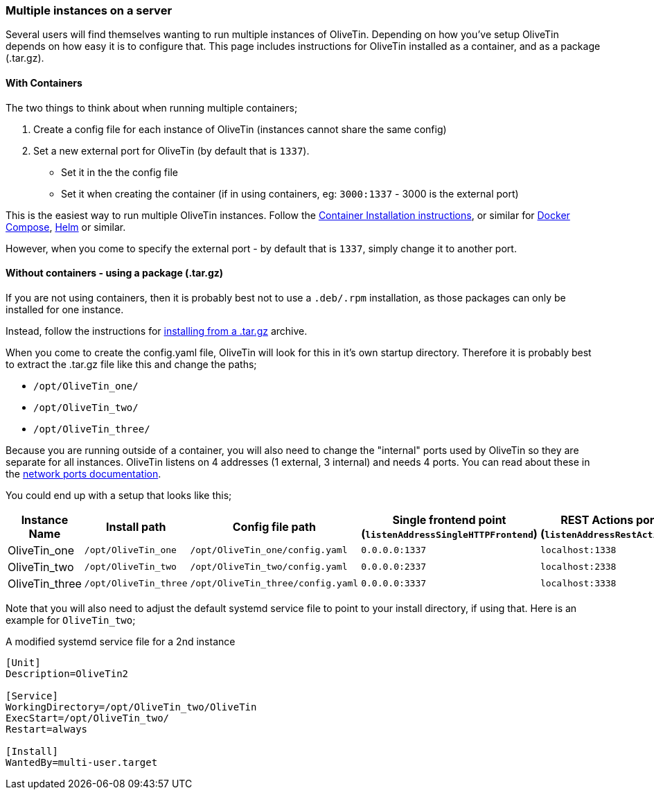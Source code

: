 [#multi-inst]
=== Multiple instances on a server

Several users will find themselves wanting to run multiple instances of OliveTin. Depending on how you've setup OliveTin depends on how easy it is to configure that. This page includes instructions for OliveTin installed as a container, and as a package (.tar.gz).

==== With Containers

The two things to think about when running multiple containers;

1. Create a config file for each instance of OliveTin (instances cannot share the same config)
2. Set a new external port for OliveTin (by default that is `1337`).
** Set it in the the config file 
** Set it when creating the container (if in using containers, eg: `3000:1337` - 3000 is the external port)


This is the easiest way to run multiple OliveTin instances. Follow the <<install-container,Container Installation instructions>>, or similar for <<install-compose,Docker Compose>>, <<install-helm,Helm>> or similar.

However, when you come to specify the external port - by default that is `1337`, simply change it to another port. 

==== Without containers - using a package (.tar.gz)

If you are not using containers, then it is probably best not to use a `.deb/.rpm` installation, as those packages can only be installed for one instance.

Instead, follow the instructions for <<install-targz,installing from a .tar.gz>> archive. 

When you come to create the config.yaml file, OliveTin will look for this in it's own startup directory. Therefore it is probably best to extract the .tar.gz file like this and change the paths;

* `/opt/OliveTin_one/`
* `/opt/OliveTin_two/`
* `/opt/OliveTin_three/`

Because you are running outside of a container, you will also need to change the "internal" ports used by OliveTin so they are separate for all instances. OliveTin listens on 4 addresses (1 external, 3 internal) and needs 4 ports. You can read about these in the <<network-ports,network ports documentation>>.

You could end up with a setup that looks like this;

[%header]
|===
| Instance Name          | Install path          | Config file path                  | Single frontend point (`listenAddressSingleHTTPFrontend`)   | REST Actions port (`listenAddressRestActions`)  | gRPC Actions port (`listenAddressGrpcActions`)   | WebUI Port (`listenAddressWebUI`)
| OliveTin_one           | `/opt/OliveTin_one`   | `/opt/OliveTin_one/config.yaml`   | `0.0.0.0:1337`           | `localhost:1338`    | `localhost:1339`      | `localhost:1340`
| OliveTin_two           | `/opt/OliveTin_two`   | `/opt/OliveTin_two/config.yaml`   | `0.0.0.0:2337`           | `localhost:2338`    | `localhost:2339`      | `localhost:2340`
| OliveTin_three         | `/opt/OliveTin_three` | `/opt/OliveTin_three/config.yaml` | `0.0.0.0:3337`           | `localhost:3338`    | `localhost:3339`      | `localhost:3340`
|===

Note that you will also need to adjust the default systemd service file to point to your install directory, if using that. Here is an example for `OliveTin_two`; 

.A modified systemd service file for a 2nd instance
----
[Unit]
Description=OliveTin2

[Service]
WorkingDirectory=/opt/OliveTin_two/OliveTin
ExecStart=/opt/OliveTin_two/
Restart=always

[Install]
WantedBy=multi-user.target
----


